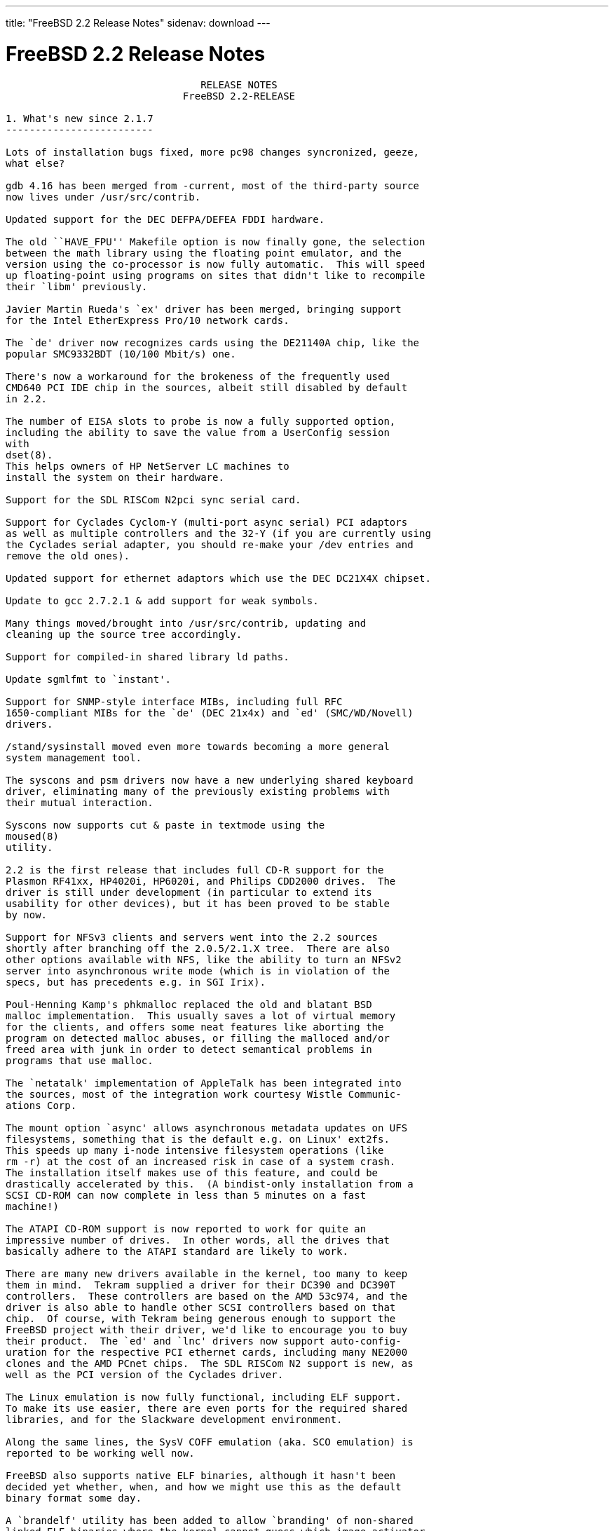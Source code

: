 ---
title: "FreeBSD 2.2 Release Notes"
sidenav: download
---

= FreeBSD 2.2 Release Notes

....
                                 RELEASE NOTES
                              FreeBSD 2.2-RELEASE

1. What's new since 2.1.7
-------------------------

Lots of installation bugs fixed, more pc98 changes syncronized, geeze,
what else?

gdb 4.16 has been merged from -current, most of the third-party source
now lives under /usr/src/contrib.

Updated support for the DEC DEFPA/DEFEA FDDI hardware.

The old ``HAVE_FPU'' Makefile option is now finally gone, the selection
between the math library using the floating point emulator, and the
version using the co-processor is now fully automatic.  This will speed
up floating-point using programs on sites that didn't like to recompile
their `libm' previously.

Javier Martin Rueda's `ex' driver has been merged, bringing support
for the Intel EtherExpress Pro/10 network cards.

The `de' driver now recognizes cards using the DE21140A chip, like the
popular SMC9332BDT (10/100 Mbit/s) one.

There's now a workaround for the brokeness of the frequently used
CMD640 PCI IDE chip in the sources, albeit still disabled by default
in 2.2.

The number of EISA slots to probe is now a fully supported option,
including the ability to save the value from a UserConfig session
with
dset(8).
This helps owners of HP NetServer LC machines to
install the system on their hardware.

Support for the SDL RISCom N2pci sync serial card.

Support for Cyclades Cyclom-Y (multi-port async serial) PCI adaptors
as well as multiple controllers and the 32-Y (if you are currently using
the Cyclades serial adapter, you should re-make your /dev entries and
remove the old ones).

Updated support for ethernet adaptors which use the DEC DC21X4X chipset.

Update to gcc 2.7.2.1 & add support for weak symbols.

Many things moved/brought into /usr/src/contrib, updating and
cleaning up the source tree accordingly.

Support for compiled-in shared library ld paths.

Update sgmlfmt to `instant'.

Support for SNMP-style interface MIBs, including full RFC
1650-compliant MIBs for the `de' (DEC 21x4x) and `ed' (SMC/WD/Novell)
drivers.

/stand/sysinstall moved even more towards becoming a more general
system management tool.

The syscons and psm drivers now have a new underlying shared keyboard
driver, eliminating many of the previously existing problems with
their mutual interaction.

Syscons now supports cut & paste in textmode using the
moused(8)
utility.

2.2 is the first release that includes full CD-R support for the
Plasmon RF41xx, HP4020i, HP6020i, and Philips CDD2000 drives.  The
driver is still under development (in particular to extend its
usability for other devices), but it has been proved to be stable
by now.

Support for NFSv3 clients and servers went into the 2.2 sources
shortly after branching off the 2.0.5/2.1.X tree.  There are also
other options available with NFS, like the ability to turn an NFSv2
server into asynchronous write mode (which is in violation of the
specs, but has precedents e.g. in SGI Irix).

Poul-Henning Kamp's phkmalloc replaced the old and blatant BSD
malloc implementation.  This usually saves a lot of virtual memory
for the clients, and offers some neat features like aborting the
program on detected malloc abuses, or filling the malloced and/or
freed area with junk in order to detect semantical problems in
programs that use malloc.

The `netatalk' implementation of AppleTalk has been integrated into
the sources, most of the integration work courtesy Wistle Communic-
ations Corp.

The mount option `async' allows asynchronous metadata updates on UFS
filesystems, something that is the default e.g. on Linux' ext2fs.
This speeds up many i-node intensive filesystem operations (like
rm -r) at the cost of an increased risk in case of a system crash.
The installation itself makes use of this feature, and could be
drastically accelerated by this.  (A bindist-only installation from a
SCSI CD-ROM can now complete in less than 5 minutes on a fast
machine!)

The ATAPI CD-ROM support is now reported to work for quite an
impressive number of drives.  In other words, all the drives that
basically adhere to the ATAPI standard are likely to work.

There are many new drivers available in the kernel, too many to keep
them in mind.  Tekram supplied a driver for their DC390 and DC390T
controllers.  These controllers are based on the AMD 53c974, and the
driver is also able to handle other SCSI controllers based on that
chip.  Of course, with Tekram being generous enough to support the
FreeBSD project with their driver, we'd like to encourage you to buy
their product.  The `ed' and `lnc' drivers now support auto-config-
uration for the respective PCI ethernet cards, including many NE2000
clones and the AMD PCnet chips.  The SDL RISCom N2 support is new, as
well as the PCI version of the Cyclades driver.

The Linux emulation is now fully functional, including ELF support.
To make its use easier, there are even ports for the required shared
libraries, and for the Slackware development environment.

Along the same lines, the SysV COFF emulation (aka. SCO emulation) is
reported to be working well now.

FreeBSD also supports native ELF binaries, although it hasn't been
decided yet whether, when, and how we might use this as the default
binary format some day.

A `brandelf' utility has been added to allow `branding' of non-shared
linked ELF binaries where the kernel cannot guess which image activator
(FreeBSD, Linux, maybe SysV some day) should be used.  This works around
one major flaw in the ELF object format, the missing field to mark the
ABI it belongs to.

Support for APM BIOSes is now in a much better shape.

The manual section 9 has been started, describing `official' kernel
programming interfaces.  We are still seeking volunteers to document
interfaces here!

The kernel configuration option handling has been largely moved away
from the old -D Makefile kludges, towards a system of "opt_foo.h"
kernel include files, allowing Makefile dependencies to work again.
We expect the old hack that blows the entire compile directory away
on each run of
config(8)
to go away anytime soon.  Unless you're changing
weird options, you might now consider using the -n option to
config(8),
or setting the env variable NO_CONFIG_CLOBBER, if CPU time is costly for
you.  See also the comments in the handbook about how it works.


2. Supported Configurations
---------------------------

FreeBSD currently runs on a wide variety of ISA, VLB, EISA and PCI bus
based PC's, ranging from 386sx to Pentium class machines (though the
386sx is not recommended).  Support for generic IDE or ESDI drive
configurations, various SCSI controller, network and serial cards is
also provided.

What follows is a list of all peripherals currently known to work with
FreeBSD.  Other configurations may also work, we have simply not as yet
received confirmation of this.


2.1. Disk Controllers
---------------------

WD1003 (any generic MFM/RLL)
WD1007 (any generic IDE/ESDI)
IDE
ATA

Adaptec 1510 series ISA SCSI controllers (not for bootable devices)
Adaptec 152x series ISA SCSI controllers
Adaptec 1535 ISA SCSI controllers
Adaptec 154x series ISA SCSI controllers
Adaptec 174x series EISA SCSI controller in standard and enhanced mode.
Adaptec 274X/284X/2940/3940 (Narrow/Wide/Twin) series ISA/EISA/PCI SCSI
controllers.
Adaptec AIC7850 on-board SCSI controllers.

Adaptec AIC-6260 and AIC-6360 based boards, which includes the AHA-152x
and SoundBlaster SCSI cards.

** Note: You cannot boot from the SoundBlaster cards as they have no
   on-board BIOS, such being necessary for mapping the boot device into the
   system BIOS I/O vectors.  They're perfectly usable for external tapes,
   CDROMs, etc, however.  The same goes for any other AIC-6x60 based card
   without a boot ROM.  Some systems DO have a boot ROM, which is generally
   indicated by some sort of message when the system is first powered up
   or reset, and in such cases you *will* also be able to boot from them.
   Check your system/board documentation for more details.

Buslogic 545S & 545c
Buslogic 445S/445c VLB SCSI controller
Buslogic 742A, 747S, 747c EISA SCSI controller.
Buslogic 946c PCI SCSI controller
Buslogic 956c PCI SCSI controller

SymBios (formerly NCR) 53C810, 53C825, 53c860 and 53c875 PCI SCSI
controllers:
    ASUS SC-200
    Data Technology DTC3130 (all variants)
    NCR cards (all)
    Symbios cards (all)
    Tekram DC390W, 390U and 390F
    Tyan S1365

Tekram DC390 and DC390T controllers (maybe other cards based on the
AMD 53c974 as well).

NCR5380/NCR53400 ("ProAudio Spectrum") SCSI controller.

DTC 3290 EISA SCSI controller in 1542 emulation mode.

UltraStor 14F, 24F and 34F SCSI controllers.

Seagate ST01/02 SCSI controllers.

Future Domain 8xx/950 series SCSI controllers.

WD7000 SCSI controller.

With all supported SCSI controllers, full support is provided for
SCSI-I & SCSI-II peripherals, including Disks, tape drives (including
DAT and 8mm Exabyte) and CD ROM drives.

The following CD-ROM type systems are supported at this time:
(cd)    SCSI interface (also includes ProAudio Spectrum and
        SoundBlaster SCSI)
(mcd)   Mitsumi proprietary interface (all models)
(matcd) Matsushita/Panasonic (Creative SoundBlaster) proprietary
        interface (562/563 models)
(scd)   Sony proprietary interface (all models)
(wcd)   ATAPI IDE interface (experimental and should be considered ALPHA
        quality!).


2.2. Ethernet cards
-------------------

Allied-Telesis AT1700 and RE2000 cards

AMD PCnet/PCI (79c970 & 53c974 or 79c974)

SMC Elite 16 WD8013 ethernet interface, and most other WD8003E,
WD8003EBT, WD8003W, WD8013W, WD8003S, WD8003SBT and WD8013EBT
based clones.  SMC Elite Ultra is also supported.

DEC EtherWORKS III NICs (DE203, DE204, and DE205)
DEC EtherWORKS II NICs (DE200, DE201, DE202, and DE422)
DEC DC21040, DC21041, or DC21140 based NICs (SMC Etherpower 8432T, DE245, etc)
DEC FDDI (DEFPA/DEFEA) NICs

Fujitsu MB86960A/MB86965A

HP PC Lan+ cards (model numbers: 27247B and 27252A).

Intel EtherExpress (not recommended due to driver instability)
Intel EtherExpress Pro/10
Intel EtherExpress Pro/100B PCI Fast Ethernet

Isolan AT 4141-0 (16 bit)
Isolink 4110     (8 bit)

Novell NE1000, NE2000, and NE2100 ethernet interface.

3Com 3C501 cards

3Com 3C503 Etherlink II

3Com 3c505 Etherlink/+

3Com 3C507 Etherlink 16/TP

3Com 3C509, 3C579, 3C589 (PCMCIA), 3C590/592/595/900/905 PCI and EISA
(Fast) Etherlink III / (Fast) Etherlink XL

Toshiba ethernet cards

PCMCIA ethernet cards from IBM and National Semiconductor are also
supported.

Note that NO token ring cards are supported at this time as we're
still waiting for someone to donate a driver for one of them.  Any
takers?


2.3. Misc
---------

AST 4 port serial card using shared IRQ.

ARNET 8 port serial card using shared IRQ.
ARNET (now Digiboard) Sync 570/i high-speed serial.

Boca BB1004 4-Port serial card (Modems NOT supported)
Boca IOAT66 6-Port serial card (Modems supported)
Boca BB1008 8-Port serial card (Modems NOT supported)
Boca BB2016 16-Port serial card (Modems supported)

Cyclades Cyclom-y Serial Board.

STB 4 port card using shared IRQ.

SDL Communications Riscom/8 Serial Board.
SDL Communications RISCom/N2 and N2pci high-speed sync serial boards.

Stallion multiport serial boards: EasyIO, EasyConnection 8/32 & 8/64,
ONboard 4/16 and Brumby.

Adlib, SoundBlaster, SoundBlaster Pro, ProAudioSpectrum, Gravis UltraSound
and Roland MPU-401 sound cards.

Connectix QuickCam
Matrox Meteor Video frame grabber
Creative Labs Video Spigot frame grabber
Cortex1 frame grabber

HP4020i, Philips CDD2000 and PLASMON WORM (CDR) drives.

PS/2 mice

Standard PC Joystick

X-10 power controllers

GPIB and Transputer drivers.

Genius and Mustek hand scanners.


FreeBSD currently does NOT support IBM's microchannel (MCA) bus.


3. Obtaining FreeBSD
--------------------

You may obtain FreeBSD in a variety of ways:

3.1. FTP/Mail
-------------

You can ftp FreeBSD and any or all of its optional packages from
`ftp.FreeBSD.org' - the official FreeBSD release site.

For other locations that mirror the FreeBSD software see the file
MIRROR.SITES.  Please ftp the distribution from the site closest (in
networking terms) to you.  Additional mirror sites are always welcome!
Contact freebsd-admin@FreeBSD.org for more details if you'd like to
become an official mirror site.

If you do not have access to the Internet and electronic mail is your
only recourse, then you may still fetch the files by sending mail to
`ftpmail@decwrl.dec.com' - putting the keyword "help" in your message
to get more information on how to fetch files using this mechanism.
Please do note, however, that this will end up sending many *tens of
megabytes* through the mail and should only be employed as an absolute
LAST resort!


3.2. CDROM
----------

FreeBSD 2.1.7-RELEASE and 2.2-RELEASE CDs may be ordered on CDROM from:

        Walnut Creek CDROM
        4041 Pike Lane, Suite D
        Concord CA  94520
        1-800-786-9907, +1-510-674-0783, +1-510-674-0821 (fax)

Or via the Internet from orders@cdrom.com or http://www.cdrom.com.
Their current catalog can be obtained via ftp from:
        ftp://ftp.cdrom.com/cdrom/catalog.

Cost per -RELEASE CD is $39.95 or $24.95 with a FreeBSD subscription.
FreeBSD 3.0-SNAP CDs are $29.95 or $14.95 with a FreeBSD-SNAP subscription
(-RELEASE and -SNAP subscriptions are entirely separate).  With a
subscription, you will automatically receive updates as they are released.
Your credit card will be billed when each disk is shipped and you may cancel
your subscription at any time without further obligation.

Shipping (per order not per disc) is $5 in the US, Canada or Mexico
and $9.00 overseas.  They accept Visa, Mastercard, Discover, American
Express or checks in U.S. Dollars and ship COD within the United
States.  California residents please add 8.25% sales tax.

Should you be dissatisfied for any reason, the CD comes with an
unconditional return policy.


4. Reporting problems, making suggestions, submitting code.
-----------------------------------------------------------

Your suggestions, bug reports and contributions of code are always
valued - please do not hesitate to report any problems you may find
(preferably with a fix attached, if you can!).

The preferred method to submit bug reports from a machine with
Internet mail connectivity is to use the send-pr command or use the CGI
script at http://www.FreeBSD.org/send-pr.html.  Bug reports
will be dutifully filed by our faithful bugfiler program and you can
be sure that we'll do our best to respond to all reported bugs as soon
as possible.  Bugs filed in this way are also visible on our WEB site
in the support section and are therefore valuable both as bug reports
and as "signposts" for other users concerning potential problems to
watch out for.

If, for some reason, you are unable to use the send-pr command to
submit a bug report, you can try to send it to:

                freebsd-bugs@FreeBSD.org

Note that send-pr itself is a shell script that should be easy to move
even onto a totally different system.  We much prefer if you could use
this interface, since it make it easier to keep track of the problem
reports.  However, before submitting, please try to make sure whether
the problem might have already been fixed since.


Otherwise, for any questions or suggestions, please send mail to:

                freebsd-questions@FreeBSD.org


Additionally, being a volunteer effort, we are always happy to have
extra hands willing to help - there are already far more desired
enhancements than we'll ever be able to manage by ourselves!  To
contact us on technical matters, or with offers of help, please send
mail to:

                freebsd-hackers@FreeBSD.org


Please note that these mailing lists can experience *significant*
amounts of traffic and if you have slow or expensive mail access and
are only interested in keeping up with significant FreeBSD events, you
may find it preferable to subscribe instead to:

                freebsd-announce@FreeBSD.org


All but the freebsd-bugs groups can be freely joined by anyone wishing
to do so.  Send mail to MajorDomo@FreeBSD.org and include the keyword
`help' on a line by itself somewhere in the body of the message.  This
will give you more information on joining the various lists, accessing
archives, etc.  There are a number of mailing lists targeted at
special interest groups not mentioned here, so send mail to majordomo
and ask about them!


5. Acknowledgements
-------------------

FreeBSD represents the cumulative work of many dozens, if not
hundreds, of individuals from around the world who have worked very
hard to bring you this release.  For a complete list of FreeBSD
project staffers, please see:

        http://www.FreeBSD.org/handbook/staff.html

or, if you've loaded the doc distribution:

        file:/usr/share/doc/handbook/staff.html

Additional FreeBSD helpers and beta testers:

        Coranth Gryphon            Dave Rivers
        Kaleb S. Keithley          Terry Lambert
        David Dawes                Don Lewis

Special mention to:

        Walnut Creek CDROM, without whose help (and continuing support)
        this release would never have been possible.

        Dermot McDonnell for his donation of a Toshiba XM3401B CDROM
        drive.

        Chuck Robey for his donation of a floppy tape streamer for
        testing.

        Larry Altneu and Wilko Bulte for providing us with Wangtek
        and Archive QIC-02 tape drives for testing and driver hacking.

    CalWeb Internet Services for the loan of a P6/200 machine for
    speedy package building.

        Everyone at Montana State University for their initial support.

        And to the many thousands of FreeBSD users and testers all over the
        world, without whom this release simply would not have been possible.

We sincerely hope you enjoy this release of FreeBSD!

                        The FreeBSD Project
....

link:../../[Release Home]
